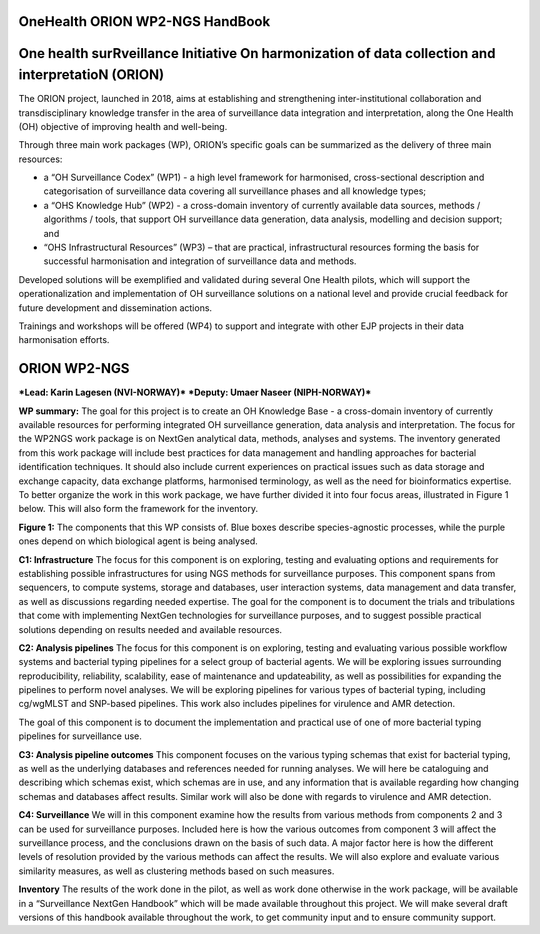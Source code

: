 OneHealth ORION WP2-NGS HandBook
==============================================
One health surRveillance Initiative On harmonization of data collection and interpretatioN (ORION)
================================================================================================

The ORION project, launched in 2018, aims at establishing and strengthening inter-institutional collaboration and transdisciplinary knowledge transfer in the area of surveillance data integration and interpretation, along the One Health (OH) objective of improving health and well-being.

Through three main work packages (WP), ORION’s specific goals can be summarized as the delivery of three main resources:

• a “OH Surveillance Codex” (WP1) - a high level framework for harmonised, cross-sectional description and categorisation of surveillance data covering all surveillance phases and all knowledge types;
• a “OHS Knowledge Hub” (WP2) - a cross-domain inventory of currently available data sources, methods / algorithms / tools, that support OH surveillance data generation, data analysis, modelling and decision support; and
• “OHS Infrastructural Resources” (WP3) – that are practical, infrastructural resources forming the basis for successful harmonisation and integration of surveillance data and methods.

Developed solutions will be exemplified and validated during several One Health pilots, which will support the operationalization and implementation of OH surveillance solutions on a national level and provide crucial feedback for future development and dissemination actions.

Trainings and workshops will be offered (WP4) to support and integrate with other EJP projects in their data harmonisation efforts.


ORION WP2-NGS
=============
***Lead: Karin Lagesen (NVI-NORWAY)***
***Deputy: Umaer Naseer (NIPH-NORWAY)***

**WP summary:**
The goal for this project is to create an OH Knowledge Base - a cross-domain inventory of currently available resources for performing integrated OH surveillance generation, data analysis and interpretation. The focus for the WP2NGS work package is on NextGen analytical data, methods, analyses and systems. The inventory generated from this work package will include best practices for data management and handling approaches for bacterial identification techniques. It should also include current experiences on practical issues such as data storage and exchange capacity, data exchange platforms, harmonised terminology, as well as the need for bioinformatics expertise.
To better organize the work in this work package, we have further divided it into four focus areas, illustrated in Figure 1 below. This will also form the framework for the inventory.

.. image:: Components.PNG
   :width: 462
   :height: 290
**Figure 1:** The components that this WP consists of. Blue boxes describe species-agnostic processes, while the purple ones depend on which biological agent is being analysed.

**C1: Infrastructure**
The focus for this component is on exploring, testing and evaluating options and requirements for establishing possible infrastructures for using NGS methods for surveillance purposes. This component spans from sequencers, to compute systems, storage and databases, user interaction systems, data management and data transfer, as well as discussions regarding needed expertise.
The goal for the component is to document the trials and tribulations that come with implementing NextGen technologies for surveillance purposes, and to suggest possible practical solutions depending on results needed and available resources.

**C2: Analysis pipelines**
The focus for this component is on exploring, testing and evaluating various possible workflow systems and bacterial typing pipelines for a select group of bacterial agents. We will be exploring issues surrounding reproducibility, reliability, scalability, ease of maintenance and updateability, as well as possibilities for expanding the pipelines to perform novel analyses. We will be exploring pipelines for various types of bacterial typing, including cg/wgMLST and SNP-based pipelines. This work also includes pipelines for virulence and AMR detection.

The goal of this component is to document the implementation and practical use of one of more bacterial typing pipelines for surveillance use.

**C3: Analysis pipeline outcomes**
This component focuses on the various typing schemas that exist for bacterial typing, as well as the underlying databases and references needed for running analyses. We will here be cataloguing and describing which schemas exist, which schemas are in use, and any information that is available regarding how changing schemas and databases affect results. Similar work will also be done with regards to virulence and AMR detection.

**C4: Surveillance**
We will in this component examine how the results from various methods from components 2 and 3 can be used for surveillance purposes. Included here is how the various outcomes from component 3 will affect the surveillance process, and the conclusions drawn on the basis of such data. A major factor here is how the different levels of resolution provided by the various methods can affect the results. We will also explore and evaluate various similarity measures, as well as clustering methods based on such measures.

**Inventory**
The results of the work done in the pilot, as well as work done otherwise in the work package, will be available in a “Surveillance NextGen Handbook” which will be made available throughout this project. We will make several draft versions of this handbook available throughout the work, to get community input and to ensure community support.
